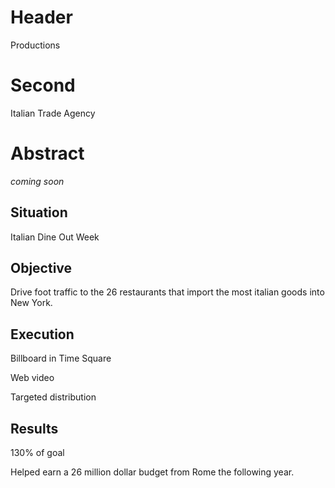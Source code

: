 * Header

Productions

* Second

Italian Trade Agency

* Abstract

/coming soon/

** Situation

Italian Dine Out Week

** Objective

Drive foot traffic to the 26 restaurants that import the most italian goods into New York.



** Execution

Billboard in Time Square

Web video

Targeted distribution


** Results

130% of goal

Helped earn a 26 million dollar budget from Rome the following year.   




